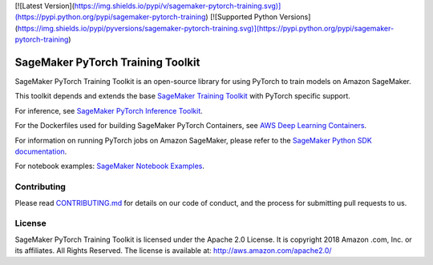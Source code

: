 [![Latest Version](https://img.shields.io/pypi/v/sagemaker-pytorch-training.svg)](https://pypi.python.org/pypi/sagemaker-pytorch-training) [![Supported Python Versions](https://img.shields.io/pypi/pyversions/sagemaker-pytorch-training.svg)](https://pypi.python.org/pypi/sagemaker-pytorch-training)

==================================
SageMaker PyTorch Training Toolkit
==================================

SageMaker PyTorch Training Toolkit is an open-source library for using PyTorch to train models on Amazon SageMaker.

This toolkit depends and extends the base `SageMaker Training Toolkit <https://github.com/aws/sagemaker-training-toolkit>`__ with PyTorch specific support.

For inference, see `SageMaker PyTorch Inference Toolkit <https://github.com/aws/sagemaker-pytorch-serving-container>`__.

For the Dockerfiles used for building SageMaker PyTorch Containers, see `AWS Deep Learning Containers <https://github.com/aws/deep-learning-containers>`__.

For information on running PyTorch jobs on Amazon SageMaker, please refer to the `SageMaker Python SDK documentation <https://github.com/aws/sagemaker-python-sdk>`__.

For notebook examples: `SageMaker Notebook
Examples <https://github.com/awslabs/amazon-sagemaker-examples>`__.

Contributing
------------

Please read
`CONTRIBUTING.md <https://github.com/aws/sagemaker-pytorch-training-toolkit/blob/master/CONTRIBUTING.md>`__
for details on our code of conduct, and the process for submitting pull
requests to us.

License
-------

SageMaker PyTorch Training Toolkit is licensed under the Apache 2.0 License. It is copyright 2018 Amazon
.com, Inc. or its affiliates. All Rights Reserved. The license is available at:
http://aws.amazon.com/apache2.0/
